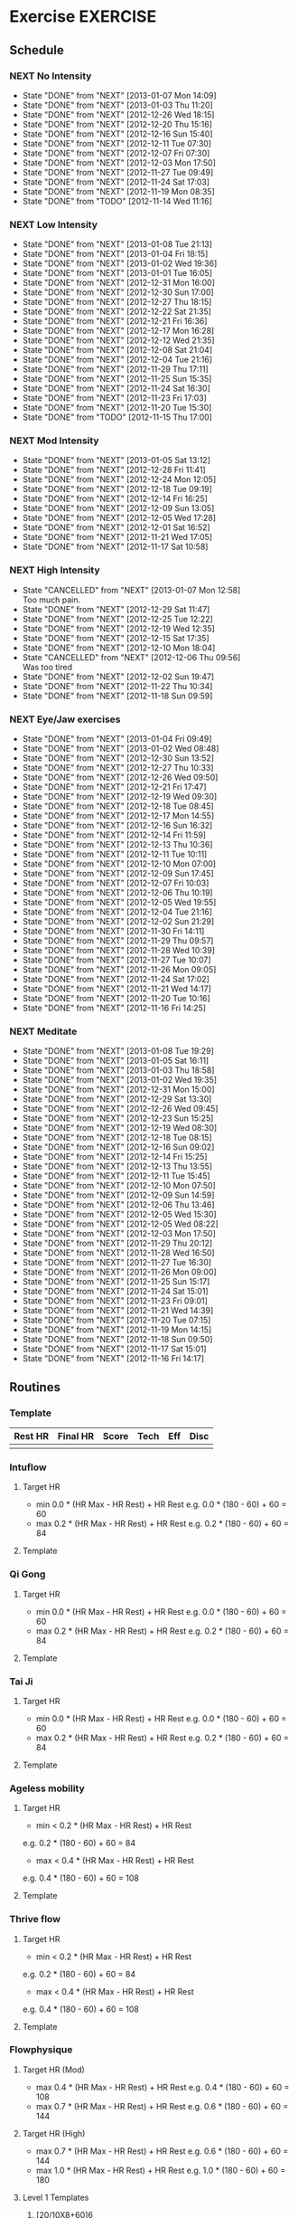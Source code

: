 #+LAST_MOBILE_CHANGE: 2013-01-10 07:46:28
#+FILETAGS: HEALTH
* Exercise							   :EXERCISE:
  :PROPERTIES:
  :ID:       3420f12a-2ad8-4511-8543-13d0044fcde6
  :END:

** Schedule
*** NEXT No Intensity
    SCHEDULED: <2013-01-11 Fri .+4d/5d>
    - State "DONE"       from "NEXT"       [2013-01-07 Mon 14:09]
    - State "DONE"       from "NEXT"       [2013-01-03 Thu 11:20]
    - State "DONE"       from "NEXT"       [2012-12-26 Wed 18:15]
    - State "DONE"       from "NEXT"       [2012-12-20 Thu 15:16]
    - State "DONE"       from "NEXT"       [2012-12-16 Sun 15:40]
    - State "DONE"       from "NEXT"       [2012-12-11 Tue 07:30]
    - State "DONE"       from "NEXT"       [2012-12-07 Fri 07:30]
    - State "DONE"       from "NEXT"       [2012-12-03 Mon 17:50]
    - State "DONE"       from "NEXT"       [2012-11-27 Tue 09:49]
    - State "DONE"       from "NEXT"       [2012-11-24 Sat 17:03]
    - State "DONE"       from "NEXT"       [2012-11-19 Mon 08:35]
    - State "DONE"       from "TODO"       [2012-11-14 Wed 11:16]

    :LOGBOOK:
    CLOCK: [2012-12-26 Wed 17:44]--[2012-12-26 Wed 18:13] =>  0:29
    CLOCK: [2012-12-20 Thu 14:35]--[2012-12-20 Thu 15:15] =>  0:40
    CLOCK: [2012-12-16 Sun 15:11]--[2012-12-16 Sun 15:40] =>  0:29
    CLOCK: [2012-12-07 Fri 07:00]--[2012-12-07 Fri 07:30] =>  0:30
    CLOCK: [2012-12-07 Fri 07:00]--[2012-12-07 Fri 07:30] =>  0:30
    CLOCK: [2012-12-03 Mon 19:00]--[2012-12-03 Mon 19:15] =>  0:15
    CLOCK: [2012-11-27 Tue 09:00]--[2012-11-27 Tue 09:30] =>  0:30
    CLOCK: [2012-11-19 Mon 08:38]--[2012-11-19 Tue 09:04] =>  0:26
    :END:

:PROPERTIES:
:STYLE: habit
:REPEAT_TO_STATE: NEXT
:LAST_REPEAT: [2013-01-07 Mon 14:09]
:ID: e38c9566-fca4-46e5-bf5f-a6c98c63f9f2
:END:
    
*** NEXT Low Intensity
    SCHEDULED: <2013-01-12 Sat .+4d/5d>
    - State "DONE"       from "NEXT"       [2013-01-08 Tue 21:13]
    - State "DONE"       from "NEXT"       [2013-01-04 Fri 18:15]
    - State "DONE"       from "NEXT"       [2013-01-02 Wed 19:36]
    - State "DONE"       from "NEXT"       [2013-01-01 Tue 16:05]
    - State "DONE"       from "NEXT"       [2012-12-31 Mon 16:00]
    - State "DONE"       from "NEXT"       [2012-12-30 Sun 17:00]
    - State "DONE"       from "NEXT"       [2012-12-27 Thu 18:15]
    - State "DONE"       from "NEXT"       [2012-12-22 Sat 21:35]
    - State "DONE"       from "NEXT"       [2012-12-21 Fri 16:36]
    - State "DONE"       from "NEXT"       [2012-12-17 Mon 16:28]
    - State "DONE"       from "NEXT"       [2012-12-12 Wed 21:35]
    - State "DONE"       from "NEXT"       [2012-12-08 Sat 21:04]
    - State "DONE"       from "NEXT"       [2012-12-04 Tue 21:16]
    - State "DONE"       from "NEXT"       [2012-11-29 Thu 17:11]
    - State "DONE"       from "NEXT"       [2012-11-25 Sun 15:35]
    - State "DONE"       from "NEXT"       [2012-11-24 Sat 16:30]
    - State "DONE"       from "NEXT"       [2012-11-23 Fri 17:03]
    - State "DONE"       from "NEXT"       [2012-11-20 Tue 15:30]
    - State "DONE"       from "TODO"       [2012-11-15 Thu 17:00]

:LOGBOOK:
CLOCK: [2012-12-30 Sun 16:24]--[2012-12-30 Sun 17:01] =>  0:37
CLOCK: [2012-12-27 Thu 17:15]--[2012-12-27 Thu 18:15] =>  1:00
CLOCK: [2012-12-22 Sat 20:31]--[2012-12-22 Sat 21:35] =>  1:04
CLOCK: [2012-12-21 Fri 15:38]--[2012-12-21 Fri 16:36] =>  0:58
CLOCK: [2012-12-17 Mon 15:03]--[2012-12-17 Mon 16:28] =>  1:25
CLOCK: [2012-12-12 Wed 20:50]--[2012-12-12 Wed 21:35] =>  0:45
CLOCK: [2012-12-08 Sat 19:55]--[2012-12-08 Sat 21:05] =>  1:10
CLOCK: [2012-11-29 Thu 15:58]--[2012-11-29 Thu 17:09] =>  1:10
CLOCK: [2012-11-25 Sun 16:05]--[2012-11-25 Sun 16:35] =>  0:30
CLOCK: [2012-11-24 Tue 15:30]--[2012-11-24 Tue 16:00] =>  0:30
CLOCK: [2012-11-20 Tue 15:30]--[2012-11-20 Tue 16:00] =>  0:30
:END:

:PROPERTIES:
:STYLE: habit
:REPEAT_TO_STATE: NEXT
:LAST_REPEAT: [2013-01-09 Wed 07:13]
:ID: c5da0e4d-cf57-4caf-ba23-369257edd6ac
:END:

*** NEXT Mod Intensity
    SCHEDULED: <2013-01-09 Wed .+4d/5d>
    - State "DONE"       from "NEXT"       [2013-01-05 Sat 13:12]
    - State "DONE"       from "NEXT"       [2012-12-28 Fri 11:41]
    - State "DONE"       from "NEXT"       [2012-12-24 Mon 12:05]
    - State "DONE"       from "NEXT"       [2012-12-18 Tue 09:19]
    - State "DONE"       from "NEXT"       [2012-12-14 Fri 16:25]
    - State "DONE"       from "NEXT"       [2012-12-09 Sun 13:05]
    - State "DONE"       from "NEXT"       [2012-12-05 Wed 17:28]
    - State "DONE"       from "NEXT"       [2012-12-01 Sat 16:52]
    - State "DONE"       from "NEXT"       [2012-11-21 Wed 17:05]
    - State "DONE"       from "NEXT"       [2012-11-17 Sat 10:58]
:LOGBOOK:
CLOCK: [2012-12-28 Fri 11:12]--[2012-12-28 Fri 11:41] =>  0:29
CLOCK: [2012-12-24 Mon 11:20]--[2012-12-24 Mon 12:02] =>  0:42
CLOCK: [2012-12-18 Tue 15:26]--[2012-12-18 Tue 16:11] =>  0:45
CLOCK: [2012-12-14 Fri 15:38]--[2012-12-14 Fri 16:22] =>  0:43
CLOCK: [2012-12-09 Sun 12:36]--[2012-12-09 Sun 13:05] =>  0:29
CLOCK: [2012-12-05 Wed 16:30]--[2012-12-05 Wed 17:05] =>  0:35
CLOCK: [2012-12-01 Sat 15:53]--[2012-12-01 Sat 16:48] =>  0:55
:END:

:PROPERTIES:
:STYLE: habit
:REPEAT_TO_STATE: NEXT
:ID: 2fd02d93-9376-4172-b361-0e865b293007
:LAST_REPEAT: [2013-01-05 Sat 13:12]
:END:
*** NEXT High Intensity
    SCHEDULED: <2013-01-11 Fri .+4d/5d>
    - State "CANCELLED"  from "NEXT"       [2013-01-07 Mon 12:58] \\
      Too much pain.
    - State "DONE"       from "NEXT"       [2012-12-29 Sat 11:47]
    - State "DONE"       from "NEXT"       [2012-12-25 Tue 12:22]
    - State "DONE"       from "NEXT"       [2012-12-19 Wed 12:35]
    - State "DONE"       from "NEXT"       [2012-12-15 Sat 17:35]
    - State "DONE"       from "NEXT"       [2012-12-10 Mon 18:04]
    - State "CANCELLED"  from "NEXT"       [2012-12-06 Thu 09:56] \\
      Was too tired
    - State "DONE"       from "NEXT"       [2012-12-02 Sun 19:47]
    - State "DONE"       from "NEXT"       [2012-11-22 Thu 10:34]
    - State "DONE"       from "NEXT"       [2012-11-18 Sun 09:59]
:LOGBOOK:
CLOCK: [2012-12-29 Sat 11:10]--[2012-12-29 Sat 11:35] =>  0:24
CLOCK: [2012-12-25 Tue 11:41]--[2012-12-25 Tue 12:21] =>  0:39
CLOCK: [2012-12-19 Wed 11:52]--[2012-12-19 Wed 12:34] =>  0:41
CLOCK: [2012-12-15 Sat 16:46]--[2012-12-15 Sat 17:35] =>  0:49
CLOCK: [2012-12-10 Mon 17:15]--[2012-12-10 Mon 18:00] =>  0:45
CLOCK: [2012-12-02 Sun 16:18]--[2012-12-02 Sun 17:05] =>  0:47
:END:

:PROPERTIES:
:STYLE: habit
:REPEAT_TO_STATE: NEXT
:ID: d52c3978-eea8-457c-b9c9-1a38d6d54a88
:LAST_REPEAT: [2013-01-07 Mon 12:58]
:END:
*** NEXT Eye/Jaw exercises
    SCHEDULED: <2013-01-06 Sun .+1d/2d>
    - State "DONE"       from "NEXT"       [2013-01-04 Fri 09:49]
    - State "DONE"       from "NEXT"       [2013-01-02 Wed 08:48]
    - State "DONE"       from "NEXT"       [2012-12-30 Sun 13:52]
    - State "DONE"       from "NEXT"       [2012-12-27 Thu 10:33]
    - State "DONE"       from "NEXT"       [2012-12-26 Wed 09:50]
    - State "DONE"       from "NEXT"       [2012-12-21 Fri 17:47]
    - State "DONE"       from "NEXT"       [2012-12-19 Wed 09:30]
    - State "DONE"       from "NEXT"       [2012-12-18 Tue 08:45]
    - State "DONE"       from "NEXT"       [2012-12-17 Mon 14:55]
    - State "DONE"       from "NEXT"       [2012-12-16 Sun 16:32]
    - State "DONE"       from "NEXT"       [2012-12-14 Fri 11:59]
    - State "DONE"       from "NEXT"       [2012-12-13 Thu 10:36]
    - State "DONE"       from "NEXT"       [2012-12-11 Tue 10:11]
    - State "DONE"       from "NEXT"       [2012-12-10 Mon 07:00]
    - State "DONE"       from "NEXT"       [2012-12-09 Sun 17:45]
    - State "DONE"       from "NEXT"       [2012-12-07 Fri 10:03]
    - State "DONE"       from "NEXT"       [2012-12-06 Thu 10:19]
    - State "DONE"       from "NEXT"       [2012-12-05 Wed 19:55]
    - State "DONE"       from "NEXT"       [2012-12-04 Tue 21:16]
    - State "DONE"       from "NEXT"       [2012-12-02 Sun 21:29]
    - State "DONE"       from "NEXT"       [2012-11-30 Fri 14:11]
    - State "DONE"       from "NEXT"       [2012-11-29 Thu 09:57]
    - State "DONE"       from "NEXT"       [2012-11-28 Wed 10:39]
    - State "DONE"       from "NEXT"       [2012-11-27 Tue 10:07]
    - State "DONE"       from "NEXT"       [2012-11-26 Mon 09:05]
    - State "DONE"       from "NEXT"       [2012-11-24 Sat 17:02]
    - State "DONE"       from "NEXT"       [2012-11-21 Wed 14:17]
    - State "DONE"       from "NEXT"       [2012-11-20 Tue 10:16]
    - State "DONE"       from "NEXT"       [2012-11-16 Fri 14:25]
    :LOGBOOK:
CLOCK: [2013-01-04 Fri 09:44]--[2013-01-04 Fri 09:48] =>  0:04
    CLOCK: [2013-01-02 Wed 08:39]--[2013-01-02 Wed 08:47] =>  0:08
    CLOCK: [2012-12-30 Sun 13:49]--[2012-12-30 Sun 13:52] =>  0:03
    CLOCK: [2012-12-27 Thu 10:28]--[2012-12-27 Thu 10:32] =>  0:04
    CLOCK: [2012-12-26 Wed 09:44]--[2012-12-26 Wed 09:48] =>  0:03
    CLOCK: [2012-12-21 Fri 17:42]--[2012-12-21 Fri 17:47] =>  0:05
    CLOCK: [2012-12-19 Wed 09:36]--[2012-12-19 Wed 09:38] =>  0:02
    CLOCK: [2012-12-18 Tue 08:35]--[2012-12-18 Tue 08:43] =>  0:07
    CLOCK: [2012-12-17 Mon 14:52]--[2012-12-17 Mon 14:55] =>  0:03
    CLOCK: [2012-12-16 Sun 16:28]--[2012-12-16 Sun 16:32] =>  0:04
    CLOCK: [2012-12-14 Fri 11:55]--[2012-12-14 Fri 11:59] =>  0:04
    CLOCK: [2012-12-13 Thu 10:30]--[2012-12-13 Thu 10:36] =>  0:06
    CLOCK: [2012-12-11 Tue 10:07]--[2012-12-11 Tue 10:11] =>  0:04
    CLOCK: [2012-12-10 Mon 07:50]--[2012-12-10 Mon 07:55] =>  0:05
    CLOCK: [2012-12-09 Sun 17:39]--[2012-12-09 Sun 17:45] =>  0:06
    CLOCK: [2012-12-07 Fri 10:00]--[2012-12-07 Fri 10:03] =>  0:03
    CLOCK: [2012-12-06 Thu 10:12]--[2012-12-06 Thu 10:19] =>  0:07
    CLOCK: [2012-12-05 Wed 19:53]--[2012-12-05 Wed 19:55] =>  0:02
    CLOCK: [2012-11-30 Fri 14:10]--[2012-11-30 Fri 14:11] =>  0:01
    CLOCK: [2012-11-29 Thu 09:52]--[2012-11-29 Thu 09:57] =>  0:05
    CLOCK: [2012-11-28 Wed 10:33]--[2012-11-28 Wed 10:39] =>  0:06
    CLOCK: [2012-11-24 Sat 17:00]--[2012-11-24 Sat 17:02] =>  0:02
    CLOCK: [2012-11-21 Wed 14:14]--[2012-11-21 Wed 14:17] =>  0:03
    :END:
:PROPERTIES:
:STYLE: habit
:REPEAT_TO_STATE: NEXT
:ID: bb3574e2-d88d-476f-8d3a-ebde4a1691b7
:LAST_REPEAT: [2013-01-06 Sun 08:49]
:END:
*** NEXT Meditate
    SCHEDULED: <2013-01-09 Wed .+1d/2d>
    - State "DONE"       from "NEXT"       [2013-01-08 Tue 19:29]
    - State "DONE"       from "NEXT"       [2013-01-05 Sat 16:11]
    - State "DONE"       from "NEXT"       [2013-01-03 Thu 18:58]
    - State "DONE"       from "NEXT"       [2013-01-02 Wed 19:35]
    - State "DONE"       from "NEXT"       [2012-12-31 Mon 15:00]
    - State "DONE"       from "NEXT"       [2012-12-29 Sat 13:30]
    - State "DONE"       from "NEXT"       [2012-12-26 Wed 09:45]
    - State "DONE"       from "NEXT"       [2012-12-23 Sun 15:25]
    - State "DONE"       from "NEXT"       [2012-12-19 Wed 08:30]
    - State "DONE"       from "NEXT"       [2012-12-18 Tue 08:15]
    - State "DONE"       from "NEXT"       [2012-12-16 Sun 09:02]
    - State "DONE"       from "NEXT"       [2012-12-14 Fri 15:25]
    - State "DONE"       from "NEXT"       [2012-12-13 Thu 13:55]
    - State "DONE"       from "NEXT"       [2012-12-11 Tue 15:45]
    - State "DONE"       from "NEXT"       [2012-12-10 Mon 07:50]
    - State "DONE"       from "NEXT"       [2012-12-09 Sun 14:59]
    - State "DONE"       from "NEXT"       [2012-12-06 Thu 13:46]
    - State "DONE"       from "NEXT"       [2012-12-05 Wed 15:30]
    - State "DONE"       from "NEXT"       [2012-12-05 Wed 08:22]
    - State "DONE"       from "NEXT"       [2012-12-03 Mon 17:50]
    - State "DONE"       from "NEXT"       [2012-11-29 Thu 20:12]
    - State "DONE"       from "NEXT"       [2012-11-28 Wed 16:50]
    - State "DONE"       from "NEXT"       [2012-11-27 Tue 16:30]
    - State "DONE"       from "NEXT"       [2012-11-26 Mon 09:00]
    - State "DONE"       from "NEXT"       [2012-11-25 Sun 15:17]
    - State "DONE"       from "NEXT"       [2012-11-24 Sat 15:01]
    - State "DONE"       from "NEXT"       [2012-11-23 Fri 09:01]
    - State "DONE"       from "NEXT"       [2012-11-21 Wed 14:39]
    - State "DONE"       from "NEXT"       [2012-11-20 Tue 07:15]
    - State "DONE"       from "NEXT"       [2012-11-19 Mon 14:15]
    - State "DONE"       from "NEXT"       [2012-11-18 Sun 09:50]
    - State "DONE"       from "NEXT"       [2012-11-17 Sat 15:01]
    - State "DONE"       from "NEXT"       [2012-11-16 Fri 14:17]
  :LOGBOOK:
  CLOCK: [2013-01-05 Sat 15:02]--[2013-01-05 Sat 16:11] =>  1:09
  CLOCK: [2013-01-03 Thu 15:15]--[2013-01-03 Thu 15:24] =>  0:09
  CLOCK: [2013-01-02 Wed 19:30]--[2013-01-02 Wed 19:35] =>  0:05
  CLOCK: [2012-12-31 Mon 14:30]--[2012-12-31 Mon 15:00] =>  0:30
  CLOCK: [2012-12-29 Sat 13:13]--[2012-12-29 Sat 13:30] =>  0:17
  CLOCK: [2012-12-26 Wed 09:13]--[2012-12-26 Wed 09:44] =>  0:31
  CLOCK: [2012-12-23 Sun 14:39]--[2012-12-23 Sun 15:22] =>  0:43
  CLOCK: [2012-12-19 Wed 07:30]--[2012-12-19 Wed 08:30] =>  1:00
  CLOCK: [2012-12-18 Tue 07:15]--[2012-12-18 Tue 08:15] =>  1:00
  CLOCK: [2012-12-16 Sun 15:50]--[2012-12-16 Sun 16:28] =>  0:38
  CLOCK: [2012-12-16 Sun 08:00]--[2012-12-16 Sun 09:10] =>  1:10
  CLOCK: [2012-12-14 Fri 14:55]--[2012-12-14 Fri 15:23] =>  0:27
  CLOCK: [2012-12-13 Thu 12:20]--[2012-12-13 Thu 13:55] =>  1:35
  CLOCK: [2012-12-11 Tue 15:35]--[2012-12-11 Tue 15:45] =>  0:10
  CLOCK: [2012-12-10 Mon 07:15]--[2012-12-10 Mon 07:50] =>  0:35
  CLOCK: [2012-12-09 Sun 15:03]--[2012-12-09 Sun 15:49] =>  0:45
  CLOCK: [2012-12-06 Thu 13:25]--[2012-12-06 Thu 13:46] =>  0:21
  CLOCK: [2012-12-05 Wed 15:00]--[2012-12-05 Wed 15:30] =>  0:30
  CLOCK: [2012-12-05 Wed 07:42]--[2012-12-05 Wed 08:22] =>  0:40
  CLOCK: [2012-12-04 Tue 14:39]--[2012-12-04 Tue 14:50] =>  0:11
  CLOCK: [2012-12-03 Mon 17:23]--[2012-12-03 Mon 17:50] =>  0:27
  CLOCK: [2012-11-28 Wed 16:26]--[2012-11-28 Wed 16:50] =>  0:23
  CLOCK: [2012-11-27 Tue 16:00]--[2012-11-27 Tue 16:30] =>  0:30
  CLOCK: [2012-11-26 Mon 08:33]--[2012-11-26 Mon 08:59] =>  0:26
  CLOCK: [2012-11-21 Wed 14:21]--[2012-11-21 Wed 14:39] =>  0:18
  CLOCK: [2012-11-16 Fri 13:40]--[2012-11-16 Fri 14:17] =>  0:37
  :END:

:PROPERTIES:
:STYLE: habit
:REPEAT_TO_STATE: NEXT
:ID: e2e6b51c-d085-4668-ac4f-9d7e13df147d
:LAST_REPEAT: [2013-01-08 Tue 19:29]
:END:
** Routines 
*** Template
#+TBLNAME: <DATE>SUMMARY 
| Rest HR | Final HR | Score | Tech | Eff | Disc |
|---------+----------+-------+------+-----+------|
|         |          |       |      |     |      |

*** Intuflow
**** Target HR 
- min 0.0 * (HR Max - HR Rest) + HR Rest 
  e.g.           0.0 * (180 - 60) + 60 = 60
- max 0.2 * (HR Max - HR Rest) + HR Rest
  e.g.           0.2 * (180 - 60) + 60 = 84
**** Template
*** Qi Gong
**** Target HR 
- min 0.0 * (HR Max - HR Rest) + HR Rest 
  e.g.           0.0 * (180 - 60) + 60 = 60
- max 0.2 * (HR Max - HR Rest) + HR Rest
  e.g.           0.2 * (180 - 60) + 60 = 84
**** Template     
*** Tai Ji
**** Target HR 
- min 0.0 * (HR Max - HR Rest) + HR Rest 
  e.g.           0.0 * (180 - 60) + 60 = 60
- max 0.2 * (HR Max - HR Rest) + HR Rest
  e.g.           0.2 * (180 - 60) + 60 = 84
**** Template


*** Ageless mobility
**** Target HR
- min < 0.2 * (HR Max - HR Rest) + HR Rest
e.g.           0.2 * (180 - 60) + 60 = 84
- max < 0.4 * (HR Max - HR Rest) + HR Rest
e.g.           0.4 * (180 - 60) + 60 = 108

**** Template
*** Thrive flow
**** Target HR
- min < 0.2 * (HR Max - HR Rest) + HR Rest
e.g.           0.2 * (180 - 60) + 60 = 84
- max < 0.4 * (HR Max - HR Rest) + HR Rest
e.g.           0.4 * (180 - 60) + 60 = 108

**** Template


*** Flowphysique
**** Target HR (Mod) 
- max 0.4 * (HR Max - HR Rest) + HR Rest
  e.g.           0.4 * (180 - 60) + 60 = 108
- max 0.7 * (HR Max - HR Rest) + HR Rest
  e.g.           0.6 * (180 - 60) + 60 = 144
**** Target HR (High) 
- max 0.7 * (HR Max - HR Rest) + HR Rest
  e.g.           0.6 * (180 - 60) + 60 = 144
- max 1.0 * (HR Max - HR Rest) + HR Rest
  e.g.           1.0 * (180 - 60) + 60 = 180
**** Level 1 Templates
***** [20/10X8+60]6

#+TBLNAME: <DATE>RAW
| Exercise          | 1 | 2 | 3 | 4 | 5 | 6 | 7 | 8 | Min | HR | T | E | D |
|-------------------+---+---+---+---+---+---+---+---+-----+----+---+---+---|
| Hack Squat        |   |   |   |   |   |   |   |   |   0 |    |   |   |   |
| Plank Pull Knee   |   |   |   |   |   |   |   |   |   0 |    |   |   |   |
| Sit Thru Knee     |   |   |   |   |   |   |   |   |   0 |    |   |   |   |
| Knee Press        |   |   |   |   |   |   |   |   |   0 |    |   |   |   |
| Basic Spinal Rock |   |   |   |   |   |   |   |   |   0 |    |   |   |   |
| Table Lift        |   |   |   |   |   |   |   |   |   0 |    |   |   |   |
       #+TBLFM: $10=vmin($2..$9)

#+TBLNAME: <DATE>SUMMARY
| Rest HR | Average HR | Score | Tech | Eff | Disc |
|---------+------------+-------+------+-----+------|
|         |          0 |     0 |    0 |   0 |    0 |
       #+TBLFM: @2$2=vmean(remote(<DATE>RAW,@2$11..@7$11))::@2$3=vsum(remote(<DATE>RAW,@2$10..@7$10))::@2$4=vmean(remote(<DATE>RAW,@2$12..@7$12))::@2$5=vmean(remote(<DATE>RAW,@2$13..@7$13))::@2$6=vmean(remote(<DATE>RAW,@2$14..@7$14))

***** 4/1X4
#+TBLNAME: <DATE>RAW
| Exercise                  | Reps | Min | HR | T | E | D |
|---------------------------+------+-----+----+---+---+---|
| Walking Lunge             |      |     |    |   |   |   |
| Shoulder Bridge Knee Tuck |      |     |    |   |   |   |
| Crow Hop                  |      |     |    |   |   |   |
| Forearm Crocodile         |      |     |    |   |   |   |
  
#+TBLNAME: <DATE>SUMMARY
| Rest HR | Average HR | Score | Tech | Eff | Disc |
|---------+------------+-------+------+-----+------|
|         |          0 |     0 |    0 |   0 |    0 |
       #+TBLFM: @2$2=vmean(remote(<DATE>RAW,@2$3..@4$3)::@2$3=vsum(remote(<DATE>RAW,@2$4..@4$4))::@2$4=vmean(remote(<DATE>RAW,@2$5..@4$5))::@2$5=vmean(remote(<DATE>RAW,@2$6..@4$6))::@2$6=vmean(remote(<DATE>RAW,@2$7..@4$7))

***** EMOTM
#+TBLNAME: <DATE>SUMMARY
| Rest HR | Final HR | Score | Tech | Eff | Disc |
|---------+----------+-------+------+-----+------|
|         |        0 |     0 |    0 |   0 |    0 |

****** Instructions
For 20 minues, every minute on the minute perform a set.
****** Sets
- 4 x quad press
- 4 x spinal rocks
- 4 x swinging tripod
- 4 x knee press
***** AMRAP
#+TBLNAME: <DATE>SUMMARY
| Rest HR | Final HR | Score | Tech | Eff | Disc |
|---------+----------+-------+------+-----+------|
|         |          |       |      |     |      |

****** Instructions
Do as many sets as possible in 20 mins.
****** Sets
- 5 x burpees
- 5 x knee presses
- 5/5 x gecko presses
- 5 x shoulder bridge tucks

***** [90/3X5]2
#+TBLNAME: <DATE>RAW
| Exercise                  | Reps 1 | Reps 2 | Min | HR1 | HR2 | T1 | T2 | E1 | E1 | D1 | D2 |
|---------------------------+--------+--------+-----+-----+-----+----+----+----+----+----+----|
| Forearm Cross Knee Thread |        |        |   0 |     |     |    |    |    |    |    |    |
| Rocca Bent                |        |        |   0 |     |     |    |    |    |    |    |    |
| Jump Up                   |        |        |   0 |     |     |    |    |    |    |    |    |
| Quad Press                |        |        |   0 |     |     |    |    |    |    |    |    |
| Alternating Dolphin       |        |        |   0 |     |     |    |    |    |    |    |    |
         #+TBLFM: $4=vmin($2..$3)

#+TBLNAME: <DATE>SUMMARY
| Rest HR | Average HR | Score | Tech | Eff | Disc |
|---------+------------+-------+------+-----+------|
|         |          0 |     0 |    0 |   0 |    0 |
       #+TBLFM: @2$2=vmean(remote(<DATE>RAW,@2$5..@6$6)::@2$3=vsum(remote(<DATE>RAW,@2$4..@6$4))::@2$4=vmean(remote(<DATE>RAW,@2$7..@6$8))::@2$5=vmean(remote(<DATE>RAW,@2$9..@6$10))::@2$6=vmean(remote(<DATE>RAW,@2$11..@6$12))

***** AFAP
#+TBLNAME: <DATE>SUMMARY
| Rest HR | Final HR | Time  | Tech | Eff | Disc |
|---------+----------+-------+------+-----+------|
|         |          |       |      |     |      |

**** Level 2 Templaes
**** Level 3 Templates
** Log
*** Progress
    :PROPERTIES:
    :ID:       1526ed10-662e-4d0c-bb83-0c0bba0e00a4
    :END:
| Date             | Routine                            | Rest HR |  Final HR | Score |      Tech |       Eff |      Disc |
|------------------+------------------------------------+---------+-----------+-------+-----------+-----------+-----------|
| [2012-10-30 Tue] | [[id:5c0bae81-e2fb-408b-a99f-6059921166fe][Flow Physique : {20/10x8+60}6 Mod]]  |      65 |       120 |    27 | 7.8333333 |         6 | 3.3333333 |
| [2012-10-31 Wed] | [[id:ce32e5c4-9be2-414b-b195-01698ca42d36][Flow Physique : {20/10x8+60}6 High]] |      65 | 137.66667 |    33 | 8.1666667 | 8.3333333 | 3.1666667 |
| [2012-11-03 Sat] | [[id:b8e1a757-627f-4387-9974-4c147efcfc17][Flow Physique : 4/1x4 (Mod)]]        |      88 |       146 |   185 |      8.75 |      7.25 |       2.5 |
| [2012-11-08 Thu] | [[id:492086a2-99e9-418e-a678-7c4846e2ff3d][Flow Physique : EMOTM (Mod)]]        |      70 |       124 |    11 |         9 |         8 |         3 |
| [2012-11-12 Mon] | [[id:7511e0fc-cf95-4f37-9695-a383dcea5116][Flow Physique : AMRAP (Mod)]]        |      74 |       164 |     4 |         7 |         8 |         4 |
| [2012-11-13 Tue] | [[id:d5bc4223-5d38-4b93-b68d-deffb5dfcd2a][Flow Physique : AMRAP (High)]]       |      60 |       156 |     6 |         8 |         9 |         4 |
| [2012-11-17 Sat] | [[id:385d0c1c-7589-439f-bb71-251358ed15a6][Flow Physique : {90/30x5}2 (Mod)]]   |      77 |     139.2 |    67 |       8.3 |       6.6 |       3.3 |
| [2012-11-19 Mon] | [[id:6802377a-4a60-4058-9dfa-8804ed1f03fc][Intuflow]]                           |      53 |        71 |     0 |         9 |         3 |         2 |
| [2012-11-20 Tue] | [[id:1525e014-2499-45b3-b98b-e8913c6a126b][Thrive Flow]]                        |       0 |         0 |     0 |         8 |         4 |         3 |
| [2012-11-21 Wed] | [[id:b1ad2732-367d-4e5b-8346-735c941ac257][Flow Physique : AFAP (Mod)]]         |      60 |       100 | 671 s |         8 |         6 |         2 |
| [2012-11-22 Thu] | [[id:b3f5de7c-d839-4262-9126-1cc0c28fccce][Flow Physique : AFAP (High)]]        |      63 |       164 | 530 s |         9 |         9 |         4 |
| [2012-11-23 Fri] | [[id:d8d9af28-66ef-4f66-a2cf-45c67cdad885][Thrive Flow]]                        |       0 |         0 |     0 |         7 |         6 |         5 |
| [2012-11-24 Sat] | [[id:c42b03e0-de8d-4ded-a155-f388b3b2f4b6][Thrive Flow]]                        |       0 |         0 |     0 |         8 |         5 |         5 |
| [2012-11-25 Sun] | [[id:782e4385-7f9b-433b-8351-e0e9181b464d][Thrive Flow]]                        |       0 |         0 |     0 |         7 |         5 |         4 |
| [2012-11-27 Tue] | [[id:7c22c697-598a-4901-80b7-50f2828a4041][Intu Flow]]                          |      55 |        75 |     0 |         8 |         2 |         3 |
| [2012-11-29 Thu] | [[id:8e009804-a13e-4e11-8334-2dc49bec5b9a][Ageless Mobility]]                   |       0 |        72 |     0 |         8 |         6 |         4 |
| [2012-12-01 Sat] | [[id:83784b91-67e5-42b7-b2f3-aa50127effed][Flow Physique : {20/10x8+60}6 Mod]]  |      72 | 103.33333 |    29 |         8 | 5.6666667 | 3.1666667 |
| [2012-12-02 Sun] | [[id:d13685b1-7378-4113-94e6-7194cae7e54b][Flow Physique : {20/10x8+60}6 High]] |      64 |        94 |    25 |         8 |         5 |       3.5 |
| [2012-12-03 Mon] | [[id:e56695eb-9c5e-4cb9-84fe-182f8a369080][Intuflow]]                           |         |           |       |           |           |           |
| [2012-12-04 Tue] | [[id:6b272c39-7be7-44e5-b937-ab003a9d84ad][Thrive Flow]]                        |         |           |       |           |           |           |
| [2012-12-05 Wed] | [[id:276965bb-310c-424f-880b-6ca00ea3d5e6][Flow Physique : 4/1x4 (Mod)]]        |      70 |       153 |   143 |      8.75 |      6.25 |      3.75 |
| [2012-12-07 Fri] | [[id:ceaf8401-7ece-4f58-91f9-6d87375116eb][Intuflow]]                           |      55 |        62 |     0 |         8 |         4 |         2 |
| [2012-12-08 Sat] | [[id:fa7aa95b-037d-4a02-9335-40e074382816][Ageless Mobility]]                   |       0 |        85 |     0 |         9 |         4 |         2 |
| [2012-12-09 Sun] | [[id:17e701d6-8f96-485b-bc9e-7793f04aa6e6][Flow Physique : EMOTM (Mod)]]        |      59 |       132 |    15 |         8 |         6 |         4 |
| [2012-12-10 Mon] | [[id:9ec4a91f-efda-4117-9530-dbf9005dba76][Flow Physique : EMOTM (High)]]       |      68 |       144 |    15 |         9 |         9 |         3 |
| [2012-12-11 Tue] | [[id:d3fd2f46-e543-46ff-ad30-c647e2b48c18][Intuflow]]                           |      74 |        91 |     0 |         8 |         5 |         3 |
| [2012-12-12 Wed] | [[id:8ff21562-3fce-4ec2-b3c6-c117276a0bb4][Thrive Flow]]                        |      77 |        72 |     0 |         8 |         6 |         4 |
| [2012-12-14 Fri] | [[id:26f0b5e5-cdfc-4160-bd99-519eb0a7db44][X-tension/be breathed (mod)]]        |      59 |       132 |     0 |         9 |         6 |         3 |
| [2012-12-15 Fri] | [[id:f8b30f5d-9f2f-4e74-8840-4247fab2829b][X-tension/be breathed (high)]]       |      56 |       140 |     0 |         9 |         8 |         4 |
| [2012-12-16 Fri] | [[id:9e7aa368-4437-4ef6-b9f0-a148b901b294][Intuflow]]                           |      62 |       104 |     0 |         9 |         4 |         2 |
| [2012-12-17 Fri] | [[id:a3295aa6-0ddc-48de-80dc-121d0cde3314][Ageless Mobility]]                   |      64 |        68 |     0 |         9 |         3 |         2 |
| [2012-12-18 Fri] | [[id:ebdaad31-0fac-4260-94a9-987c56604bf1][Flow Physique : AMRAP (Mod)]]        |      62 |       132 |     6 |         9 |         8 |         3 |
| [2012-12-19 Wed] | [[id:2d949ecb-3d55-4d27-a468-6b466f37202b][Flow Physique : AMRAP (High)]]       |      57 |       160 |     8 |         8 |         9 |         3 |
| [2012-12-20 Thu] | [[id:bfe7262e-8543-414a-8a26-991c946f87b7][Intuflow]]                           |      52 |        76 |     0 |         9 |         3 |         1 |
| [2012-12-21 Fri] | [[id:a2eb234d-6e20-4a68-8cb2-1707df1f3dc8][Thrive Flow]]                        |      60 |        76 |     0 |         8 |         4 |         3 |
| [2012-12-23 Sun] | [[id:b1eb9ec5-6413-4b0a-825c-15b839079cf4][Intuflow]]                           |      71 |        63 |     0 |         8 |         3 |         3 |
| [2012-12-24 Mon] | [[id:545fa614-3ac7-4a72-ae22-7f0731ca4e88][Flow Physique : {90/30x5}2 (Mod)]]   |      59 |     108.4 |    64 |       8.3 |       6.9 |       3.6 |
| [2012-12-25 Tue] | [[id:8108ac0c-54ee-4ece-a64e-757a067ef24a][Flow Physique : {90/30x5}2 (High)]]  |      62 |     117.2 |   101 |       8.8 |       8.2 |       3.5 |
| [2012-12-26 Wed] | [[id:1c55256b-45a6-4d96-a233-d0fd80b78e3e][Intuflow]]                           |      75 |        96 |     0 |         0 |         0 |         0 |
| [2012-12-27 Thu] | [[id:2960d902-2d26-4531-8d39-af3139294de1][Thrive Flow]]                        |       0 |        69 |     0 |         8 |         4 |         3 |
| [2012-12-28 Fri] | [[id:a342f945-bed9-4e29-81c9-539b9f3d6b98][Flow Physique : AFAP (Mod)]]         |      68 |        78 | 900 s |         7 |         7 |         5 |
| [2012-12-29 Sat] | [[id:22fba9d5-75be-4544-be18-30476cb43996][Flow Physique : AFAP (High)]]        |      56 |        92 | 540 s |         9 |         6 |         4 |
    #+TBLFM: @2$3=remote(20121030SUMMARY, @2$1)::@2$4=remote(20121030SUMMARY, @2$2)::@2$5=remote(20121030SUMMARY, @2$3)::@2$6=remote(20121030SUMMARY, @2$4)::@2$7=remote(20121030SUMMARY, @2$5)::@2$8=remote(20121030SUMMARY, @2$6)::@3$3=remote(20121031SUMMARY, @2$1)::@3$4=remote(20121031SUMMARY, @2$2)::@3$5=remote(20121031SUMMARY, @2$3)::@3$6=remote(20121031SUMMARY, @2$4)::@3$7=remote(20121031SUMMARY, @2$5)::@3$8=remote(20121031SUMMARY, @2$6)::@4$3=remote(20121103SUMMARY, @2$1)::@4$4=remote(20121103SUMMARY, @2$2)::@4$5=remote(20121103SUMMARY, @2$3)::@4$6=remote(20121103SUMMARY, @2$4)::@4$7=remote(20121103SUMMARY, @2$5)::@4$8=remote(20121103SUMMARY, @2$6)::@5$3=remote(20121108SUMMARY, @2$1)::@5$4=remote(20121108SUMMARY, @2$2)::@5$5=remote(20121108SUMMARY, @2$3)::@5$6=remote(20121108SUMMARY, @2$4)::@5$7=remote(20121108SUMMARY, @2$5)::@5$8=remote(20121108SUMMARY, @2$6)::@6$3=remote(20121112SUMMARY, @2$1)::@6$4=remote(20121112SUMMARY, @2$2)::@6$5=remote(20121112SUMMARY, @2$3)::@6$6=remote(20121112SUMMARY, @2$4)::@6$7=remote(20121112SUMMARY, @2$5)::@6$8=remote(20121112SUMMARY, @2$6)::@7$3=remote(20121113SUMMARY, @2$1)::@7$4=remote(20121113SUMMARY, @2$2)::@7$5=remote(20121113SUMMARY, @2$3)::@7$6=remote(20121113SUMMARY, @2$4)::@7$7=remote(20121113SUMMARY, @2$5)::@7$8=remote(20121113SUMMARY, @2$6)::@8$3=remote(20121117SUMMARY, @2$1)::@8$4=remote(20121117SUMMARY, @2$2)::@8$5=remote(20121117SUMMARY, @2$3)::@8$6=remote(20121117SUMMARY, @2$4)::@8$7=remote(20121117SUMMARY, @2$5)::@8$8=remote(20121117SUMMARY, @2$6)::@9$3=remote(20121119SUMMARY, @2$1)::@9$4=remote(20121119SUMMARY, @2$2)::@9$5=remote(20121119SUMMARY, @2$3)::@9$6=remote(20121119SUMMARY, @2$4)::@9$7=remote(20121119SUMMARY, @2$5)::@9$8=remote(20121119SUMMARY, @2$6)::@10$3=remote(20121120SUMMARY, @2$1)::@10$4=remote(20121120SUMMARY, @2$2)::@10$5=remote(20121120SUMMARY, @2$3)::@10$6=remote(20121120SUMMARY, @2$4)::@10$7=remote(20121120SUMMARY, @2$5)::@10$8=remote(20121120SUMMARY, @2$6)::@11$3=remote(20121121SUMMARY, @2$1)::@11$4=remote(20121121SUMMARY, @2$2)::@11$5=remote(20121121SUMMARY, @2$3)::@11$6=remote(20121121SUMMARY, @2$4)::@11$7=remote(20121121SUMMARY, @2$5)::@11$8=remote(20121121SUMMARY, @2$6)::@12$3=remote(20121122SUMMARY, @2$1)::@12$4=remote(20121122SUMMARY, @2$2)::@12$5=remote(20121122SUMMARY, @2$3)::@12$6=remote(20121122SUMMARY, @2$4)::@12$7=remote(20121122SUMMARY, @2$5)::@12$8=remote(20121122SUMMARY, @2$6)::@13$3=remote(20121123SUMMARY, @2$1)::@13$4=remote(20121123SUMMARY, @2$2)::@13$5=remote(20121123SUMMARY, @2$3)::@13$6=remote(20121123SUMMARY, @2$4)::@13$7=remote(20121123SUMMARY, @2$5)::@13$8=remote(20121123SUMMARY, @2$6)::@14$3=remote(20121124SUMMARY, @2$1)::@14$4=remote(20121124SUMMARY, @2$2)::@14$5=remote(20121124SUMMARY, @2$3)::@14$6=remote(20121124SUMMARY, @2$4)::@14$7=remote(20121124SUMMARY, @2$5)::@14$8=remote(20121124SUMMARY, @2$6)::@15$3=remote(20121125SUMMARY, @2$1)::@15$4=remote(20121125SUMMARY, @2$2)::@15$5=remote(20121125SUMMARY, @2$3)::@15$6=remote(20121125SUMMARY, @2$4)::@15$7=remote(20121125SUMMARY, @2$5)::@15$8=remote(20121125SUMMARY, @2$6)::@16$3=remote(20121127SUMMARY, @2$1)::@16$4=remote(20121127SUMMARY, @2$2)::@16$5=remote(20121127SUMMARY, @2$3)::@16$6=remote(20121127SUMMARY, @2$4)::@16$7=remote(20121127SUMMARY, @2$5)::@16$8=remote(20121127SUMMARY, @2$6)::@17$3=remote(20121129SUMMARY, @2$1)::@17$4=remote(20121129SUMMARY, @2$2)::@17$5=remote(20121129SUMMARY, @2$3)::@17$6=remote(20121129SUMMARY, @2$4)::@17$7=remote(20121129SUMMARY, @2$5)::@17$8=remote(20121129SUMMARY, @2$6)::@18$3=remote(20121201SUMMARY, @2$1)::@18$4=remote(20121201SUMMARY, @2$2)::@18$5=remote(20121201SUMMARY, @2$3)::@18$6=remote(20121201SUMMARY, @2$4)::@18$7=remote(20121201SUMMARY, @2$5)::@18$8=remote(20121201SUMMARY, @2$6)::@19$3=remote(20121202SUMMARY, @2$1)::@19$4=remote(20121202SUMMARY, @2$2)::@19$5=remote(20121202SUMMARY, @2$3)::@19$6=remote(20121202SUMMARY, @2$4)::@19$7=remote(20121202SUMMARY, @2$5)::@19$8=remote(20121202SUMMARY, @2$6)::@22$3=remote(20121205SUMMARY, @2$1)::@22$4=remote(20121205SUMMARY, @2$2)::@22$5=remote(20121205SUMMARY, @2$3)::@22$6=remote(20121205SUMMARY, @2$4)::@22$7=remote(20121205SUMMARY, @2$5)::@22$8=remote(20121205SUMMARY, @2$6)::@23$3=remote(20121207SUMMARY, @2$1)::@23$4=remote(20121207SUMMARY, @2$2)::@23$5=remote(20121207SUMMARY, @2$3)::@23$6=remote(20121207SUMMARY, @2$4)::@23$7=remote(20121207SUMMARY, @2$5)::@23$8=remote(20121207SUMMARY, @2$6)::@24$3=remote(20121208SUMMARY, @2$1)::@24$4=remote(20121208SUMMARY, @2$2)::@24$5=remote(20121208SUMMARY, @2$3)::@24$6=remote(20121208SUMMARY, @2$4)::@24$7=remote(20121208SUMMARY, @2$5)::@24$8=remote(20121208SUMMARY, @2$6)::@25$3=remote(20121209SUMMARY, @2$1)::@25$4=remote(20121209SUMMARY, @2$2)::@25$5=remote(20121209SUMMARY, @2$3)::@25$6=remote(20121209SUMMARY, @2$4)::@25$7=remote(20121209SUMMARY, @2$5)::@25$8=remote(20121209SUMMARY, @2$6)::@26$3=remote(20121210SUMMARY, @2$1)::@26$4=remote(20121210SUMMARY, @2$2)::@26$5=remote(20121210SUMMARY, @2$3)::@26$6=remote(20121210SUMMARY, @2$4)::@26$7=remote(20121210SUMMARY, @2$5)::@26$8=remote(20121210SUMMARY, @2$6)::@27$3=remote(20121211SUMMARY, @2$1)::@27$4=remote(20121211SUMMARY, @2$2)::@27$5=remote(20121211SUMMARY, @2$3)::@27$6=remote(20121211SUMMARY, @2$4)::@27$7=remote(20121211SUMMARY, @2$5)::@27$8=remote(20121211SUMMARY, @2$6)::@28$3=remote(20121212SUMMARY, @2$1)::@28$4=remote(20121212SUMMARY, @2$2)::@28$5=remote(20121212SUMMARY, @2$3)::@28$6=remote(20121212SUMMARY, @2$4)::@28$7=remote(20121212SUMMARY, @2$5)::@28$8=remote(20121212SUMMARY, @2$6)::@29$3=remote(20121214SUMMARY, @2$1)::@29$4=remote(20121214SUMMARY, @2$2)::@29$5=remote(20121214SUMMARY, @2$3)::@29$6=remote(20121214SUMMARY, @2$4)::@29$7=remote(20121214SUMMARY, @2$5)::@29$8=remote(20121214SUMMARY, @2$6)::@30$3=remote(20121215SUMMARY, @2$1)::@30$4=remote(20121215SUMMARY, @2$2)::@30$5=remote(20121215SUMMARY, @2$3)::@30$6=remote(20121215SUMMARY, @2$4)::@30$7=remote(20121215SUMMARY, @2$5)::@30$8=remote(20121215SUMMARY, @2$6)::@31$3=remote(20121216SUMMARY, @2$1)::@31$4=remote(20121216SUMMARY, @2$2)::@31$5=remote(20121216SUMMARY, @2$3)::@31$6=remote(20121216SUMMARY, @2$4)::@31$7=remote(20121216SUMMARY, @2$5)::@31$8=remote(20121216SUMMARY, @2$6)::@32$3=remote(20121217SUMMARY, @2$1)::@32$4=remote(20121217SUMMARY, @2$2)::@32$5=remote(20121217SUMMARY, @2$3)::@32$6=remote(20121217SUMMARY, @2$4)::@32$7=remote(20121217SUMMARY, @2$5)::@32$8=remote(20121217SUMMARY, @2$6)::@33$3=remote(20121218SUMMARY, @2$1)::@33$4=remote(20121218SUMMARY, @2$2)::@33$5=remote(20121218SUMMARY, @2$3)::@33$6=remote(20121218SUMMARY, @2$4)::@33$7=remote(20121218SUMMARY, @2$5)::@33$8=remote(20121218SUMMARY, @2$6)::@34$3=remote(20121219SUMMARY, @2$1)::@34$4=remote(20121219SUMMARY, @2$2)::@34$5=remote(20121219SUMMARY, @2$3)::@34$6=remote(20121219SUMMARY, @2$4)::@34$7=remote(20121219SUMMARY, @2$5)::@34$8=remote(20121219SUMMARY, @2$6)::@35$3=remote(20121220SUMMARY, @2$1)::@35$4=remote(20121220SUMMARY, @2$2)::@35$5=remote(20121220SUMMARY, @2$3)::@35$6=remote(20121220SUMMARY, @2$4)::@35$7=remote(20121220SUMMARY, @2$5)::@35$8=remote(20121220SUMMARY, @2$6)::@36$3=remote(20121221SUMMARY, @2$1)::@36$4=remote(20121221SUMMARY, @2$2)::@36$5=remote(20121221SUMMARY, @2$3)::@36$6=remote(20121221SUMMARY, @2$4)::@36$7=remote(20121221SUMMARY, @2$5)::@36$8=remote(20121221SUMMARY, @2$6)::@37$3=remote(20121223SUMMARY, @2$1)::@37$4=remote(20121223SUMMARY, @2$2)::@37$5=remote(20121223SUMMARY, @2$3)::@37$6=remote(20121223SUMMARY, @2$4)::@37$7=remote(20121223SUMMARY, @2$5)::@37$8=remote(20121223SUMMARY, @2$6)::@38$3=remote(20121224SUMMARY, @2$1)::@38$4=remote(20121224SUMMARY, @2$2)::@38$5=remote(20121224SUMMARY, @2$3)::@38$6=remote(20121224SUMMARY, @2$4)::@38$7=remote(20121224SUMMARY, @2$5)::@38$8=remote(20121224SUMMARY, @2$6)::@39$3=remote(20121225SUMMARY, @2$1)::@39$4=remote(20121225SUMMARY, @2$2)::@39$5=remote(20121225SUMMARY, @2$3)::@39$6=remote(20121225SUMMARY, @2$4)::@39$7=remote(20121225SUMMARY, @2$5)::@39$8=remote(20121225SUMMARY, @2$6)::@40$3=remote(20121226SUMMARY, @2$1)::@40$4=remote(20121226SUMMARY, @2$2)::@40$5=remote(20121226SUMMARY, @2$3)::@40$6=remote(20121226SUMMARY, @2$4)::@40$7=remote(20121226SUMMARY, @2$5)::@40$8=remote(20121226SUMMARY, @2$6)::@41$3=remote(20121227SUMMARY, @2$1)::@41$4=remote(20121227SUMMARY, @2$2)::@41$5=remote(20121227SUMMARY, @2$3)::@41$6=remote(20121227SUMMARY, @2$4)::@41$7=remote(20121227SUMMARY, @2$5)::@41$8=remote(20121227SUMMARY, @2$6)::@42$3=remote(20121228SUMMARY, @2$1)::@42$4=remote(20121228SUMMARY, @2$2)::@42$5=remote(20121228SUMMARY, @2$3)::@42$6=remote(20121228SUMMARY, @2$4)::@42$7=remote(20121228SUMMARY, @2$5)::@42$8=remote(20121228SUMMARY, @2$6)::@43$3=remote(20121229SUMMARY, @2$1)::@43$4=remote(20121229SUMMARY, @2$2)::@43$5=remote(20121229SUMMARY, @2$3)::@43$6=remote(20121229SUMMARY, @2$4)::@43$7=remote(20121229SUMMARY, @2$5)::@43$8=remote(20121229SUMMARY, @2$6)
    
*** 2012
    :PROPERTIES:
    :ID:       c85a7bee-b393-4db9-acee-a98cce4adbf7
    :END:
**** 2012-10 October
***** 2012-10-30
****** Flow Physique : [20/10x8+60]6 Mod
       :PROPERTIES:
       :ID:       5c0bae81-e2fb-408b-a99f-6059921166fe
       :END:
#+TBLNAME: 20121030RAW
| Exercise          | 1 | 2 | 3 | 4 | 5 | 6 | 7 | 8 | Min |  HR | T | E | D |
|-------------------+---+---+---+---+---+---+---+---+-----+-----+---+---+---|
| Hack Squat        | 6 | 8 | 8 | 7 | 7 | 6 |   |   |   6 | 124 | 8 | 5 | 2 |
| Plank Pull Knee   | 4 | 4 | 4 | 4 | 4 | 4 |   |   |   4 | 124 | 8 | 6 | 3 |
| Sit Thru Knee     | 6 | 6 | 7 | 6 | 6 | 6 |   |   |   6 | 152 | 8 | 6 | 3 |
| Knee Press        | 5 | 5 | 5 | 5 | 4 | 4 |   |   |   4 | 112 | 7 | 7 | 4 |
| Basic Spinal Rock | 4 | 4 | 4 | 4 | 4 | 4 |   |   |   4 | 124 | 8 | 6 | 4 |
| Table Lift        | 3 | 3 | 3 | 3 | 3 | 3 |   |   |   3 |  84 | 8 | 6 | 4 |
       #+TBLFM: $10=vmin($2..$9)

#+TBLNAME: 20121030SUMMARY
| Rest HR | Average HR | Score |      Tech | Eff |      Disc |
|---------+------------+-------+-----------+-----+-----------|
|      65 |        120 |    27 | 7.8333333 |   6 | 3.3333333 |
       #+TBLFM: @2$2=vmean(remote(20121030RAW,@2$11..@7$11)::@2$3=vsum(remote(20121030RAW,@2$10..@7$10))::@2$4=vmean(remote(20121030RAW,@2$12..@7$12))::@2$5=vmean(remote(20121030RAW,@2$13..@7$13))::@2$6=vmean(remote(20121030RAW,@2$14..@7$14))

***** 2012-10-31
****** Flow Physique : [20/10x8+60]6 High
       :PROPERTIES:
       :ID:       ce32e5c4-9be2-414b-b195-01698ca42d36
       :END:
#+TBLNAME: 20121031RAW
| Exercise          | 1 | 2 | 3 | 4 | 5 | 6 | 7 | 8 | Min |  HR | T | E | D |
|-------------------+---+---+---+---+---+---+---+---+-----+-----+---+---+---|
| Hack Squat        | 8 | 9 | 9 | 9 | 9 | 9 |   |   |   8 | 152 | 9 | 8 | 1 |
| Plank Pull Knee   | 6 | 6 | 6 | 6 | 5 | 6 |   |   |   5 | 144 | 9 | 8 | 4 |
| Sit Thru Knee     | 9 | 8 | 8 | 8 | 8 | 8 |   |   |   8 | 168 | 8 | 8 | 2 |
| Knee Press        | 5 | 5 | 5 | 4 | 4 | 4 |   |   |   4 | 150 | 8 | 9 | 4 |
| Basic Spinal Rock | 6 | 6 | 8 | 5 | 5 | 5 |   |   |   5 | 108 | 8 | 8 | 3 |
| Table Lift        | 4 | 4 | 4 | 3 | 3 | 3 |   |   |   3 | 104 | 7 | 9 | 5 |
       #+TBLFM: $10=vmin($2..$9)

#+TBLNAME: 20121031SUMMARY
| Rest HR |  Final HR | Score |      Tech |       Eff |      Disc |
|---------+-----------+-------+-----------+-----------+-----------|
|      65 | 137.66667 |    33 | 8.1666667 | 8.3333333 | 3.1666667 |
       #+TBLFM: @2$2=vmean(remote(20121031RAW,@2$11..@7$11)::@2$3=vsum(remote(20121031RAW,@2$10..@7$10))::@2$4=vmean(remote(20121031RAW,@2$12..@7$12))::@2$5=vmean(remote(20121031RAW,@2$13..@7$13))::@2$6=vmean(remote(20121031RAW,@2$14..@7$14))
       
**** 2012-11 November
***** 2012-11-03 Saturday
****** Flow Physique : 4/1x4
       :PROPERTIES:
       :ID:       b8e1a757-627f-4387-9974-4c147efcfc17
       :END:
#+TBLNAME: 20121103RAW
| Exercise                  | Reps |  HR | T | E | D |
|---------------------------+------+-----+---+---+---|
| Walking Lunge             |   72 | 148 | 9 | 7 | 3 |
| Shoulder Bridge Knee Tuck |   32 | 128 | 9 | 6 | 2 |
| Crow Hop                  |   28 | 152 | 9 | 8 | 3 |
| Forearm Crocodile         |   53 | 156 | 8 | 8 | 2 |
  
#+TBLNAME: 20121103SUMMARY
| Rest HR | Average HR | Score | Tech |  Eff | Disc |
|---------+------------+-------+------+------+------|
|      88 |        146 |   185 | 8.75 | 7.25 |  2.5 |
       #+TBLFM: @2$2=vmean(remote(20121103RAW,@2$3..@5$3)::@2$3=vsum(remote(20121103RAW,@2$2..@5$2))::@2$4=vmean(remote(20121103RAW,@2$4..@5$4))::@2$5=vmean(remote(20121103RAW,@2$5..@5$5))::@2$6=vmean(remote(20121103RAW,@2$6..@5$6))

***** 2012-11-08 Thursday
****** Flow Physique : EMOTM (Mod)
       :PROPERTIES:
       :ID:       492086a2-99e9-418e-a678-7c4846e2ff3d
       :END:
#+TBLNAME: 20121108SUMMARY
| Rest HR | Average HR | Score | Tech | Eff | Disc |
|---------+------------+-------+------+-----+------|
|      70 |        124 |    11 |    9 |   8 |    3 |

***** 2012-11-12 Monday
****** Flow Physique : AMRAP (Mod)
       :PROPERTIES:
       :ID:       7511e0fc-cf95-4f37-9695-a383dcea5116
       :END:
#+TBLNAME: 20121112SUMMARY
| Rest HR | Average HR | Score | Tech | Eff | Disc |
|---------+------------+-------+------+-----+------|
|      74 |        164 |     4 |    7 |   8 |    4 |

***** 2012-11-13 Tueday
****** Flow Physique : AMRAP (High)
       :PROPERTIES:
       :ID:       d5bc4223-5d38-4b93-b68d-deffb5dfcd2a
       :END:
#+TBLNAME: 20121113SUMMARY
| Rest HR | Average HR | Score | Tech | Eff | Disc |
|---------+------------+-------+------+-----+------|
|      60 |        156 |     6 |    8 |   9 |    4 |

***** 2012-11-17 Saturday
****** Flow Physique : [90/30x5]2 (Mod)
       :PROPERTIES:
       :ID:       385d0c1c-7589-439f-bb71-251358ed15a6
       :END:
#+TBLNAME: 20121117RAW
| Exercise                  | Reps 1 | Reps 2 | Min | HR1 | HR2 | T1 | T2 | E1 | E2 | D1 | D2 |
|---------------------------+--------+--------+-----+-----+-----+----+----+----+----+----+----|
| Forearm Cross Knee Thread |     20 |     12 |  12 | 108 | 148 |  8 |  7 |  6 |  6 |  2 |  4 |
| Rocca Bent                |     12 |     12 |  12 | 128 | 148 |  9 |  8 |  6 |  7 |  3 |  4 |
| Jump Up                   |     16 |      8 |   8 | 108 | 152 |  9 |  9 |  6 |  6 |  3 |  3 |
| Quad Press                |     31 |     23 |  23 | 152 | 152 |  9 |  9 |  7 |  7 |  3 |  3 |
| Alternating Dolphin       |     13 |     12 |  12 | 152 | 144 |  7 |  8 |  8 |  7 |  4 |  4 |
       #+TBLFM: $4=vmin($2..$3)

#+TBLNAME: 20121117SUMMARY
| Rest HR | Average HR | Score | Tech | Eff | Disc |
|---------+------------+-------+------+-----+------|
|      77 |      139.2 |    67 |  8.3 | 6.6 |  3.3 |
       #+TBLFM: @2$2=vmean(remote(20121117RAW,@2$5..@6$6)::@2$3=vsum(remote(20121117RAW,@2$4..@6$4))::@2$4=vmean(remote(20121117RAW,@2$7..@6$8))::@2$5=vmean(remote(20121117RAW,@2$9..@6$10))::@2$6=vmean(remote(20121117RAW,@2$11..@6$12))
 
***** 2012-11-19 Monday
****** Intuflow
       :PROPERTIES:
       :ID:       6802377a-4a60-4058-9dfa-8804ed1f03fc
       :END:
[2012-11-20 Thu 15:30]

#+TBLNAME: 20121119SUMMARY
| Rest HR | Final HR | Score | Tech | Eff | Disc |
|---------+----------+-------+------+-----+------|
|      53 |       71 |       |    9 |   3 |    2 |
  
***** 2012-11-20 Tuesday
****** Thrive Flow
       :PROPERTIES:
       :ID:       1525e014-2499-45b3-b98b-e8913c6a126b
       :END:
[2012-11-20 Thu 15:30]

#+TBLNAME: 20121120SUMMARY
| Rest HR | Final HR | Score | Tech | Eff | Disc |
|---------+----------+-------+------+-----+------|
|         |          |       |    8 |   4 |    3 |

***** 2012-11-21 Wednesday
****** Flow Physique : AFAP (Mod)
       :PROPERTIES:
       :ID:       b1ad2732-367d-4e5b-8346-735c941ac257
       :END:
#+TBLNAME: 20121121SUMMARY
| Rest HR | Final HR | Time          | Tech | Eff | Disc |
|---------+----------+---------------+------+-----+------|
|      60 |      100 | 671s          |    8 |   6 |    2 |

***** 2012-11-22 Thursday
****** Flow Physique : AFAP (High)
       :PROPERTIES: 
       :ID:       b3f5de7c-d839-4262-9126-1cc0c28fccce
       :END:
#+TBLNAME: 20121122SUMMARY
| Rest HR | Final HR | Time | Tech | Eff | Disc |
|---------+----------+------+------+-----+------|
|      63 |      164 | 530s |    9 |   9 |    4 |

***** 2012-11-23 Friday
****** Thrive Flow
       :PROPERTIES:
       :ID:       d8d9af28-66ef-4f66-a2cf-45c67cdad885
       :END:

#+TBLNAME: 20121123SUMMARY
| Rest HR | Final HR | Score | Tech | Eff | Disc |
|---------+----------+-------+------+-----+------|
|         |          |       |    7 |   6 |    5 |

***** 2012-11-24 Saturday
****** Thrive Flow
       :PROPERTIES:
       :ID:       c42b03e0-de8d-4ded-a155-f388b3b2f4b6
       :END:
[2012-11-24 Thu 15:30]

#+TBLNAME: 20121124SUMMARY
| Rest HR | Final HR | Score | Tech | Eff | Disc |
|---------+----------+-------+------+-----+------|
|         |          |       |    8 |   5 |    5 |

***** 2012-11-25 Sunday
****** Thrive Flow
       :PROPERTIES:
       :ID:       782e4385-7f9b-433b-8351-e0e9181b464d
       :END:
[2012-11-25 Sun 16:05]

#+TBLNAME: 20121125SUMMARY
| Rest HR | Final HR | Score | Tech | Eff | Disc |
|---------+----------+-------+------+-----+------|
|         |          |       |    7 |   5 |    4 |

***** 2012-11-27 Tuesday
****** Intu Flow
       :PROPERTIES:
       :ID:       7c22c697-598a-4901-80b7-50f2828a4041
       :END:
[2012-11-27 Tue 09:00]

#+TBLNAME: 20121127SUMMARY
| Rest HR | Final HR | Score | Tech | Eff | Disc |
|---------+----------+-------+------+-----+------|
|      55 |       75 |       |    8 |   2 |    3 |

***** 2012-11-29 Thursday
****** Ageless Mobility
      :PROPERTIES:
      :ID:       8e009804-a13e-4e11-8334-2dc49bec5b9a
      :END:
[2012-11-29 Thu 15:55]

#+TBLNAME: 20121129SUMMARY
| Rest HR | Final HR | Score | Tech | Eff | Disc |
|---------+----------+-------+------+-----+------|
|         |       72 |       |    8 |   6 |    4 |

**** 2012-12 December
***** 2012-12-01 Saturday
****** Flow Physique : [20/10x8+60]6 Mod
       :PROPERTIES:
       :ID:       83784b91-67e5-42b7-b2f3-aa50127effed
       :END:
#+TBLNAME: 20121201RAW
| Exercise          | 1 | 2 | 3 | 4 | 5 | 6 | 7 | 8 | Min |  HR | T | E | D |
|-------------------+---+---+---+---+---+---+---+---+-----+-----+---+---+---|
| Hack Squat        | 8 | 8 | 8 | 8 | 8 | 8 |   |   |   8 |  84 | 9 | 4 | 1 |
| Plank Pull Knee   | 4 | 5 | 5 | 4 | 4 | 4 |   |   |   4 |  92 | 7 | 5 | 4 |
| Sit Thru Knee     | 8 | 8 | 8 | 8 | 8 | 8 |   |   |   8 | 112 | 9 | 6 | 3 |
| Knee Press        | 4 | 4 | 4 | 4 | 2 | 4 |   |   |   2 | 112 | 7 | 7 | 4 |
| Basic Spinal Rock | 4 | 5 | 5 | 5 | 5 | 4 |   |   |   4 | 112 | 8 | 6 | 3 |
| Table Lift        | 3 | 3 | 4 | 3 | 3 | 3 |   |   |   3 | 108 | 8 | 6 | 4 |
       #+TBLFM: $10=vmin($2..$9)

#+TBLNAME: 20121201SUMMARY
| Rest HR | Average HR | Score | Tech |       Eff |      Disc |
|---------+------------+-------+------+-----------+-----------|
|      72 |  103.33333 |    29 |    8 | 5.6666667 | 3.1666667 |
       #+TBLFM: @2$2=vmean(remote(20121201RAW,@2$11..@7$11)::@2$3=vsum(remote(20121201RAW,@2$10..@7$10))::@2$4=vmean(remote(20121201RAW,@2$12..@7$12))::@2$5=vmean(remote(20121201RAW,@2$13..@7$13))::@2$6=vmean(remote(20121201RAW,@2$14..@7$14))

***** 2012-12-02 Sunday
****** Flow Physique : [20/10x8+60]6 High
       :PROPERTIES:
       :ID:       d13685b1-7378-4113-94e6-7194cae7e54b
       :END:
#+TBLNAME: 20121202RAW
| Exercise          | 1 | 2 | 3 | 4 | 5 | 6 | 7 | 8 | Min |  HR | T | E | D |
|-------------------+---+---+---+---+---+---+---+---+-----+-----+---+---+---|
| Hack Squat        | 7 | 8 | 8 | 8 | 8 | 8 |   |   |   7 |  92 | 9 | 4 | 2 |
| Plank Pull Knee   | 4 | 5 | 5 | 4 | 5 | 4 |   |   |   4 | 104 | 8 | 5 | 3 |
| Sit Thru Knee     | 5 | 7 | 7 | 8 | 7 | 8 |   |   |   5 |  88 | 9 | 6 | 3 |
| Knee Press        | 5 | 4 | 5 | 5 | 4 | 4 |   |   |   4 | 104 | 7 | 6 | 5 |
| Basic Spinal Rock | 4 | 4 | 5 | 5 | 5 | 4 |   |   |   4 | 100 | 8 | 6 | 3 |
| Table Lift        | 2 | 2 | 1 | 1 | 1 | 1 |   |   |   1 |  76 | 7 | 3 | 5 |
       #+TBLFM: $10=vmin($2..$9)

#+TBLNAME: 20121202SUMMARY
| Rest HR | Final HR | Score | Tech | Eff | Disc |
|---------+----------+-------+------+-----+------|
|      64 |       94 |    25 |    8 |   5 |  3.5 |
       #+TBLFM: @2$2=vmean(remote(20121202RAW,@2$11..@7$11)::@2$3=vsum(remote(20121202RAW,@2$10..@7$10))::@2$4=vmean(remote(20121202RAW,@2$12..@7$12))::@2$5=vmean(remote(20121202RAW,@2$13..@7$13))::@2$6=vmean(remote(20121202RAW,@2$14..@7$14))
       
***** 2012-12-03 Monday
****** Intuflow
       :PROPERTIES:
       :ID:       e56695eb-9c5e-4cb9-84fe-182f8a369080
       :END:


#+TBLNAME: 20121203SUMMARY
| Rest HR | Final HR | Score | Tech | Eff | Disc |
|---------+----------+-------+------+-----+------|
|         |          |       |      |     |      |

***** 2012-12-04 Tuesday
****** Thrive Flow
       :PROPERTIES:
       :ID:       6b272c39-7be7-44e5-b937-ab003a9d84ad
       :END:

#+TBLNAME: 20121204SUMMARY
| Rest HR | Final HR | Score | Tech | Eff | Disc |
|---------+----------+-------+------+-----+------|
|         |          |       |      |     |      |

***** 2012-12-05 Wednesday
****** Flow Physique : 4/1x4 (Mod)
       :PROPERTIES:
       :ID:       276965bb-310c-424f-880b-6ca00ea3d5e6
       :END:
#+TBLNAME: 20121205RAW
| Exercise                  | Reps |  HR | T | E | D |
|---------------------------+------+-----+---+---+---|
| Walking Lunge             |   61 | 168 | 9 | 5 | 8 |
| Shoulder Bridge Knee Tuck |   33 | 132 | 9 | 6 | 2 |
| Crow Hop                  |   23 | 160 | 8 | 7 | 3 |
| Forearm Crocodile         |   26 | 152 | 9 | 7 | 2 |
  
#+TBLNAME: 20121205SUMMARY
| Rest HR | Average HR | Score | Tech |  Eff | Disc |
|---------+------------+-------+------+------+------|
|      70 |        153 |   143 | 8.75 | 6.25 | 3.75 |
       #+TBLFM: @2$2=vmean(remote(20121205RAW,@2$3..@5$3)::@2$3=vsum(remote(20121205RAW,@2$2..@5$2))::@2$4=vmean(remote(20121205RAW,@2$4..@5$4))::@2$5=vmean(remote(20121205RAW,@2$5..@5$5))::@2$6=vmean(remote(20121205RAW,@2$6..@5$6))

***** 2012-12-07 Friday
****** Intuflow
       :PROPERTIES:
       :ID:       ceaf8401-7ece-4f58-91f9-6d87375116eb
       :END:
[2012-12-07 Fri 07:00]

#+TBLNAME: 20121207SUMMARY
| Rest HR | Final HR | Score | Tech | Eff | Disc |
|---------+----------+-------+------+-----+------|
|      55 |       62 |       |    8 |   4 | 2    |

***** 2012-12-08 Saturday
****** Ageless Mobility
       :PROPERTIES:
       :ID:       fa7aa95b-037d-4a02-9335-40e074382816
       :END:
[2012-12-08 Sat 21:00]

#+TBLNAME: 20121208SUMMARY
| Rest HR | Final HR | Score | Tech | Eff | Disc |
|---------+----------+-------+------+-----+------|
|         |       85 |       |    9 |   4 | 2    |

***** 2012-12-09 Sunday
****** Flow Physique : EMOTM (Mod)
       :PROPERTIES:
       :ID:       17e701d6-8f96-485b-bc9e-7793f04aa6e6
       :END:


#+TBLNAME: 20121209SUMMARY
| Rest HR | Final HR | Score | Tech | Eff | Disc |
|---------+----------+-------+------+-----+------|
|      59 |      132 |    15 |    8 |   6 |    4 |

***** 2012-12-10 Monday
****** Flow Physique : EMOTM (High)
       :PROPERTIES:
       :ID:       9ec4a91f-efda-4117-9530-dbf9005dba76
       :END:


#+TBLNAME: 20121210SUMMARY
| Rest HR | Final HR | Score | Tech | Eff | Disc |
|---------+----------+-------+------+-----+------|
|      68 |      144 |    15 |    9 |   9 |    3 |

***** 2012-12-11 Tuesday
****** Intuflow
       :PROPERTIES:
       :ID:       d3fd2f46-e543-46ff-ad30-c647e2b48c18
       :END:


#+TBLNAME: 20121211SUMMARY
| Rest HR | Final HR | Score | Tech | Eff | Disc |
|---------+----------+-------+------+-----+------|
| 74      | 91       |       | 8    | 5   | 3    |

***** 2012-12-12 Wednesday
****** Thrive Flow
       :PROPERTIES:
       :ID:       8ff21562-3fce-4ec2-b3c6-c117276a0bb4
       :END:

#+TBLNAME: 20121212SUMMARY
| Rest HR | Final HR | Score | Tech | Eff | Disc |
|---------+----------+-------+------+-----+------|
| 77      | 72       |       | 8    | 6   | 4    |

***** 2012-12-14 Friday
****** X-tension/be breathed (mod)
       :PROPERTIES:
       :ID:       26f0b5e5-cdfc-4160-bd99-519eb0a7db44
       :END:

#+TBLNAME: 20121214SUMMARY
| Rest HR | Final HR | Score | Tech | Eff | Disc |
|---------+----------+-------+------+-----+------|
|      59 |      132 |       |    9 |   6 |    3 |

***** 2012-12-15 Saturday
****** X-tension/be breathed (high)
       :PROPERTIES:
       :ID:       f8b30f5d-9f2f-4e74-8840-4247fab2829b
       :END:

#+TBLNAME: 20121215SUMMARY
| Rest HR | Final HR | Score | Tech | Eff | Disc |
|---------+----------+-------+------+-----+------|
|      56 |      140 |       |    9 |   8 |    4 |

***** 2012-12-16 Sunday
****** Intuflow
       :PROPERTIES:
       :ID:       9e7aa368-4437-4ef6-b9f0-a148b901b294
       :END:

#+TBLNAME: 20121216SUMMARY
| Rest HR | Final HR | Score | Tech | Eff | Disc |
|---------+----------+-------+------+-----+------|
|      62 |      104 |       |    9 |   4 |    2 |

***** 2012-12-17 Monday
****** Ageless Mobility
       :PROPERTIES:
       :ID:       a3295aa6-0ddc-48de-80dc-121d0cde3314
       :END:

#+TBLNAME: 20121217SUMMARY
| Rest HR | Final HR | Score | Tech | Eff | Disc |
|---------+----------+-------+------+-----+------|
|      64 | 68       |       | 9    | 3   | 2    |

***** 2012-12-18 Tuesday
****** Flow Physique : AMRAP (Mod)
       :PROPERTIES:
       :ID:       ebdaad31-0fac-4260-94a9-987c56604bf1
       :END:

#+TBLNAME: 20121218SUMMARY
| Rest HR | Final HR | Score | Tech | Eff | Disc |
|---------+----------+-------+------+-----+------|
|      62 |      132 | 6     |    9 |   8 |    3 |

***** 2012-12-19 Wednesday
****** Flow Physique : AMRAP (High)
       :PROPERTIES:
       :ID:       2d949ecb-3d55-4d27-a468-6b466f37202b
       :END:

       #+TBLNAME: 20121219SUMMARY
| Rest HR | Final HR | Score | Tech | Eff | Disc |
|---------+----------+-------+------+-----+------|
|      57 |      160 |     8 |    8 |   9 |    3 |

***** 2012-12-20 Thursday
****** Intuflow
       :PROPERTIES:
       :ID:       bfe7262e-8543-414a-8a26-991c946f87b7
       :END:

#+TBLNAME: 20121220SUMMARY
| Rest HR | Final HR | Score | Tech | Eff | Disc |
|---------+----------+-------+------+-----+------|
|      52 |       76 |       |    9 |   3 |    1 |

***** 2012-12-21 Friday
****** Thrive Flow
       :PROPERTIES:
       :ID:       a2eb234d-6e20-4a68-8cb2-1707df1f3dc8
       :END:

#+TBLNAME: 20121221SUMMARY
| Rest HR | Final HR | Score | Tech | Eff | Disc |
|---------+----------+-------+------+-----+------|
|      60 | 76       |       | 8    | 4   | 3    |
***** 2012-12-23 Sunday
****** Intuflow
       :PROPERTIES:
       :ID:       b1eb9ec5-6413-4b0a-825c-15b839079cf4
       :END:

#+TBLNAME: 20121223SUMMARY
| Rest HR | Final HR | Score | Tech | Eff | Disc |
|---------+----------+-------+------+-----+------|
|      71 |       63 |       |    8 |   3 | 3    |

***** 2012-11-24 Monday
****** Flow Physique : [90/30x5]2 (Mod)
       :PROPERTIES:
       :ID:       545fa614-3ac7-4a72-ae22-7f0731ca4e88
       :END:
#+TBLNAME: 20121224RAW
| Exercise                  | Reps 1 | Reps 2 | Min | HR1 | HR2 | T1 | T2 | E1 | E2 | D1 | D2 |
|---------------------------+--------+--------+-----+-----+-----+----+----+----+----+----+----|
| Forearm Cross Knee Thread |     18 |     10 |  10 | 112 | 104 |  8 |  8 |  6 |  6 |  4 |  4 |
| Rocca Bent                |     10 |      6 |   6 | 116 | 110 |  9 |  8 |  6 |  7 |  4 |  5 |
| Jump Up                   |      6 |      5 |   5 | 106 | 100 |  9 |  9 |  6 |  7 |  3 |  3 |
| Quad Press                |     46 |     35 |  35 | 108 | 120 |  9 |  9 |  8 |  8 |  2 |  2 |
| Alternating Dolphin       |     12 |      8 |   8 | 104 | 104 |  7 |  7 |  7 |  8 |  5 |  4 |
       #+TBLFM: $4=vmin($2..$3)

#+TBLNAME: 20121224SUMMARY
| Rest HR | Average HR | Score | Tech | Eff | Disc |
|---------+------------+-------+------+-----+------|
|      59 |      108.4 |    64 |  8.3 | 6.9 |  3.6 |
       #+TBLFM: @2$2=vmean(remote(20121224RAW,@2$5..@6$6)::@2$3=vsum(remote(20121224RAW,@2$4..@6$4))::@2$4=vmean(remote(20121224RAW,@2$7..@6$8))::@2$5=vmean(remote(20121224RAW,@2$9..@6$10))::@2$6=vmean(remote(20121224RAW,@2$11..@6$12))
 
***** 2012-11-25 Tuesday
****** Flow Physique : [90/30x5]2 (High)
       :PROPERTIES:
       :ID:       8108ac0c-54ee-4ece-a64e-757a067ef24a
       :END:
#+TBLNAME: 20121225RAW
| Exercise                  | Reps 1 | Reps 2 | Min | HR1 | HR2 | T1 | T2 | E1 | E2 | D1 | D2 |
|---------------------------+--------+--------+-----+-----+-----+----+----+----+----+----+----|
| Forearm Cross Knee Thread |     21 |     20 |  20 | 100 | 128 |  9 |  9 |  7 |  8 |  2 |  4 |
| Rocca Bent                |     10 |     16 |  10 | 100 | 124 |  9 |  9 |  8 |  8 |  3 |  4 |
| Jump Up                   |      7 |      8 |   7 | 104 | 120 |  9 |  9 |  8 |  9 |  4 |  3 |
| Quad Press                |     58 |     51 |  51 | 112 | 136 |  9 |  9 |  8 |  9 |  3 |  4 |
| Alternating Dolphin       |     13 |     22 |  13 | 116 | 132 |  8 |  8 |  8 |  9 |  4 |  4 |
       #+TBLFM: $4=vmin($2..$3)

#+TBLNAME: 20121225SUMMARY
| Rest HR | Average HR | Score | Tech | Eff | Disc |
|---------+------------+-------+------+-----+------|
|      62 |      117.2 |   101 |  8.8 | 8.2 |  3.5 |
       #+TBLFM: @2$2=vmean(remote(20121225RAW,@2$5..@6$6)::@2$3=vsum(remote(20121225RAW,@2$4..@6$4))::@2$4=vmean(remote(20121225RAW,@2$7..@6$8))::@2$5=vmean(remote(20121225RAW,@2$9..@6$10))::@2$6=vmean(remote(20121225RAW,@2$11..@6$12))
 
***** 2012-12-26 Wednesday
****** Intuflow
       :PROPERTIES:
       :ID:       1c55256b-45a6-4d96-a233-d0fd80b78e3e
       :END:

#+TBLNAME: 20121226SUMMARY
| Rest HR | Final HR | Score | Tech | Eff | Disc |
|---------+----------+-------+------+-----+------|
|      75 |       96 |       |      |     |      |

***** 2012-12-27 Thursday
****** Thrive Flow
       :PROPERTIES:
       :ID:       2960d902-2d26-4531-8d39-af3139294de1
       :END:

#+TBLNAME: 20121227SUMMARY
| Rest HR | Final HR | Score | Tech | Eff | Disc |
|---------+----------+-------+------+-----+------|
|         |       69 |       |    8 |   4 | 3    |

***** 2012-12-28 Friday
****** Flow Physique : AFAP (Mod)
       :PROPERTIES:
       :ID:       a342f945-bed9-4e29-81c9-539b9f3d6b98
       :END:
#+TBLNAME: 20121228SUMMARY
| Rest HR | Final HR | Time | Tech | Eff | Disc |
|---------+----------+------+------+-----+------|
|      68 |       78 | 900s |    7 |   7 | 5    |

***** 2012-12-29 Saturday
****** Flow Physique : AFAP (High)
       :PROPERTIES: 
       :ID:       22fba9d5-75be-4544-be18-30476cb43996
       :END:
#+TBLNAME: 20121229SUMMARY
| Rest HR | Final HR | Time | Tech | Eff | Disc |
|---------+----------+------+------+-----+------|
|      56 |       92 | 540s |    9 |   6 |    4 |

***** 2012-12-30 Sunday
****** Thrive Flow
       :PROPERTIES: 
       :ID:       2fbccaf9-dd81-49bf-ac26-ce988ca1c673
       :END:
#+TBLNAME: 20121230SUMMARY
| Rest HR | Final HR | Score | Tech | Eff | Disc |
|---------+----------+-------+------+-----+------|
|      56 |       92 |       |    9 |   6 |    4 |

***** 2012-12-31 Monday
****** Thrive Flow
       :PROPERTIES: 
       :ID:       047e13cc-df8d-4624-a98a-88f9a14f3986
       :END:
#+TBLNAME: 20121231SUMMARY
| Rest HR | Final HR | Score | Tech | Eff | Disc |
|---------+----------+-------+------+-----+------|
|      72 |       84 |       |    8 |   5 | 3    |


* Diet 								       :DIET:
  :PROPERTIES:
  :ID:       388ded9e-79b9-4d94-bba7-0b5bcc314c75
  :END:
* Sleep								      :SLEEP:
  :PROPERTIES:
  :ID:       4e099e68-e71a-49c9-9aeb-57630a120837
  :END:
* Vitals							     :VITALS:
  :PROPERTIES:
  :ID:       a4059ce5-fba1-47ec-a0c4-6cd08d2497fd
  :END:
** Heart Rate
| Time               | HR |
|--------------------+----|
| [2012-11-12 07:43] | 50 |
| [2012-11-12 20:59] | 58 |
| [2012-11-13 06:54] | 58 |
| [2012-11-13 21:00] | 60 |
| [2012-11-14 08:46] | 55 |
| [2012-11-14 20:25] | 76 |
| [2012-11-15 06:34] | 52 |
| [2012-11-15 21:42] | 57 |
| [2012-11-17 22:17] | 68 |
| [2012-11-18 08:14] | 50 |
| [2012-11-18 22:55] | 55 |
| [2012-11-19 08:32] | 56 |
| [2012-11-22 08:38] | 67 |
|                    |    |
   
** Blood pressure
** Weight
| Time                   |   HR |
|------------------------+------|
| [2012-11-13 Tue 07:13] | 78.9 |
| [2012-11-13 Tue 21:00] | 78.5 |
| [2012-11-14 Wed 08:46] | 77.3 |
| [2012-11-14 Wed 20:13] | 78.7 |
| [2012-11-15 Thu 21:15] | 78.8 |
| [2012-11-16 Fri 06:52] | 77.8 |
| [2012-11-17 Sat 07:41] | 77.1 |
| [2012-11-17 Sat 21:52] | 78.8 |
| [2012-11-18 Sun 22:55] | 78.7 |
| [2012-11-19 Mon 08:32] | 78.7 |
| [2012-11-19 Mon 21:44] | 78.8 |
| [2012-11-20 Tue 20:04] | 79.6 |
| [2012-11-21 Wed 08:10] | 77.9 |
| [2012-11-21 Wed 21:05] | 79.2 |
| [2012-11-22 Thu 08:38] | 78.0 |
| [2012-11-23 Fri 09:35] | 78.0 |
| [2012-11-24 Sat 09:00] | 78.1 |
| [2012-11-24 Sat 21:10] | 78.7 |
| [2012-11-25 Sun 08:50] | 77.9 |
| [2012-11-26 Mon 07:50] | 78.0 |
| [2012-11-26 Mon 21:55] | 78.6 |
| [2012-11-27 Tue 21:55] | 78.9 |
| [2012-11-28 Wed 07:25] | 77.3 |
| [2012-11-29 Thu 08:10] | 77.6 |
| [2012-11-30 Fri 07:55] | 77.9 |
| [2012-11-30 Fri 11:26] | 79.3 |
| [2012-12-01 Sat 08:42] | 77.8 |
| [2012-12-02 Sun 08:45] | 77.8 |
| [2012-12-03 Mon 08:25] | 77.8 |
| [2012-12-03 Mon 21:20] | 78.5 |
| [2012-12-06 Thu 07:50] | 77.2 |
| [2012-12-07 Fri 06:35] | 78.0 |
| [2012-12-08 Sat 11:00] | 78.1 |
| [2012-12-09 Sun 10:00] | 78.4 |
| [2012-12-10 Mon 21:50] | 79.9 |
| [2012-12-12 Wed 08:50] | 79.4 |
| [2012-12-13 Thu 21:50] | 78.6 |
| [2012-12-14 Fri 07:15] | 78.0 |
| [2012-12-15 Sat 07:49] | 77.8 |
| [2012-12-15 Sat 11:10] | 79.2 |
| [2012-12-16 Sun 09:57] | 77.4 |
| [2012-12-16 Sun 23:22] | 79.7 |
| [2012-12-17 Mon 09:36] | 78.5 |
| [2012-12-17 Mon 21:18] | 79.2 |
| [2012-12-18 Tue 08:18] | 79.3 |
| [2012-12-19 Wed 06:49] | 78.0 |
| [2012-12-20 Thu 09:35] | 80.0 |
| [2012-12-22 Sat 08:37] | 78.0 |
| [2012-12-23 Sun 08:45] | 77.2 |
| [2012-12-23 Sun 21:50] | 79.1 |
| [2012-12-24 Mon 08:30] | 76.9 |
| [2012-12-25 Tue 22:50] | 79.0 |
| [2012-12-25 Tue 22:50] | 79.0 |
| [2012-12-26 Wed 07:40] | 78.2 |
| [2012-12-26 Wed 20:55] | 78.7 |
| [2012-12-27 Thu 09:40] | 77.8 |
| [2012-12-27 Thu 20:58] | 79.8 |
| [2012-12-28 Fri 21:45] | 79.4 |
| [2012-12-29 Sat 09:15] | 78.3 |
| [2012-12-29 Sat 22:05] | 79.0 |
| [2012-12-30 Sun 09:20] | 77.5 |
| [2012-12-30 Sun 22:25] | 78.9 |
| [2012-12-31 Mon 08:55] | 77.3 |
| [2012-12-31 Mon 22:05] | 79.0 |
| [2013-01-08 Tue 08:05] | 77.0 |

** Control Pause
** Temperature
** Mood 

| Date | Description | Value |
|------+-------------+-------|
|      |             |       |

* Tasks
  :PROPERTIES:
  :ID:       c6a6a161-03a4-4602-abfc-cb35692ec16b
  :END:
** Entering data
   :LOGBOOK:
   CLOCK: [2012-12-20 Thu 10:22]--[2012-12-20 Thu 10:28] =>  0:06
   :END:
** TODO Transcribe from Bei Da notebook: ex
  :LOGBOOK:
  :END:
  :PROPERTIES:
  :ID:       ab6c5851-12f9-4c19-8099-31b686708b0c
  :END:
[2012-11-20 Tue 11:04]
** TODO Transcribe from Bei Da notebook: q.self data
  :LOGBOOK:
  :END:
  :PROPERTIES:
  :ID:       7f48f9a1-a694-4b14-9259-812548de5119
  :END:
[2012-11-20 Tue 11:04]

